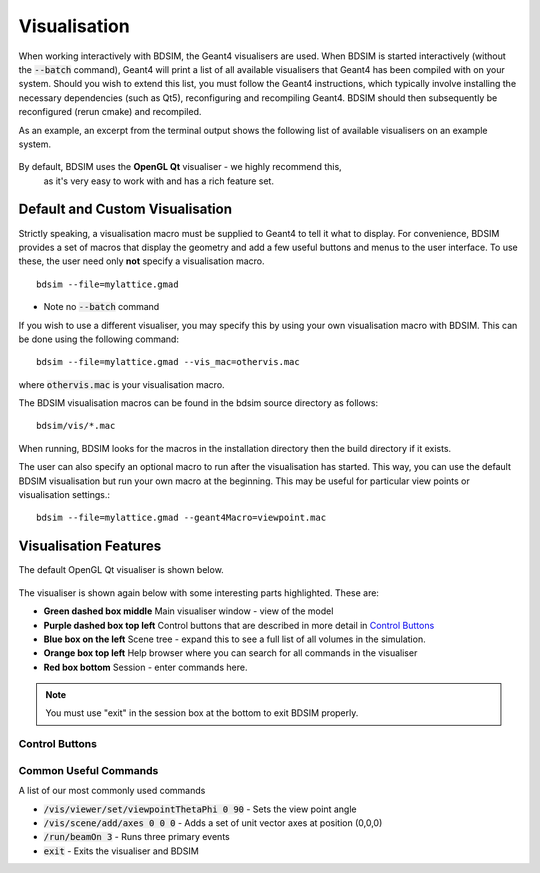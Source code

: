 .. _visualisation:

=============
Visualisation
=============

When working interactively with BDSIM, the Geant4 visualisers are used. When
BDSIM is started interactively (without the :code:`--batch` command), Geant4
will print a list of all available visualisers that Geant4 has been compiled
with on your system. Should you wish to extend this list, you must follow
the Geant4 instructions, which typically involve installing the necessary
dependencies (such as Qt5), reconfiguring and recompiling Geant4. BDSIM
should then subsequently be reconfigured (rerun cmake) and recompiled.

As an example, an excerpt from the terminal output shows the following list
of available visualisers on an example system.

.. figure:: figures/visualisation/availablevisualisers.png
   :width: 80%
   :align: center
   :figclass: align-center

By default, BDSIM uses the **OpenGL Qt** visualiser - we highly recommend this,
 as it's very easy to work with and has a rich feature set.

Default and Custom Visualisation
================================

Strictly speaking, a visualisation macro must be supplied to Geant4 to
tell it what to display. For convenience, BDSIM provides a set of macros
that display the geometry and add a few useful buttons and menus to the
user interface. To use these, the user need only **not** specify a
visualisation macro. ::

  bdsim --file=mylattice.gmad

* Note no :code:`--batch` command

If you wish to use a different visualiser, you may specify this by using
your own visualisation macro with BDSIM. This can be done using the following
command::

  bdsim --file=mylattice.gmad --vis_mac=othervis.mac

where :code:`othervis.mac` is your visualisation macro.

The BDSIM visualisation macros can be found in the bdsim source directory as
follows::

  bdsim/vis/*.mac

When running, BDSIM looks for the macros in the installation directory then the
build directory if it exists.

The user can also specify an optional macro to run after the visualisation has started.
This way, you can use the default BDSIM visualisation but run your own macro at the beginning.
This may be useful for particular view points or visualisation settings.::

  bdsim --file=mylattice.gmad --geant4Macro=viewpoint.mac


Visualisation Features
======================

The default OpenGL Qt visualiser is shown below.

.. figure:: figures/visualisation/qtvisualiser.png
   :width: 80%
   :align: center
   :figclass: align-center

The visualiser is shown again below with some interesting parts highlighted. These are:

* **Green dashed box middle** Main visualiser window - view of the model
* **Purple dashed box top left** Control buttons that are described in more detail in `Control Buttons`_
* **Blue box on the left** Scene tree - expand this to see a full list of all volumes
  in the simulation.
* **Orange box top left** Help browser where you can search for all commands in the visualiser
* **Red box bottom** Session - enter commands here.

.. note:: You must use "exit" in the session box at the bottom to exit BDSIM properly.


.. figure:: figures/visualisation/qtvisualiser_highlighted.png
   :width: 80%
   :align: center
   :figclass: align-center
   
  
Control Buttons
---------------


.. figure:: figures/visualisation/qtbuttons.png
   :width: 70%
   :align: center
   :figclass: align-center


Common Useful Commands
----------------------

A list of our most commonly used commands

* :code:`/vis/viewer/set/viewpointThetaPhi 0 90` - Sets the view point angle
* :code:`/vis/scene/add/axes 0 0 0` - Adds a set of unit vector axes at position (0,0,0)
* :code:`/run/beamOn 3` - Runs three primary events
* :code:`exit` - Exits the visualiser and BDSIM
